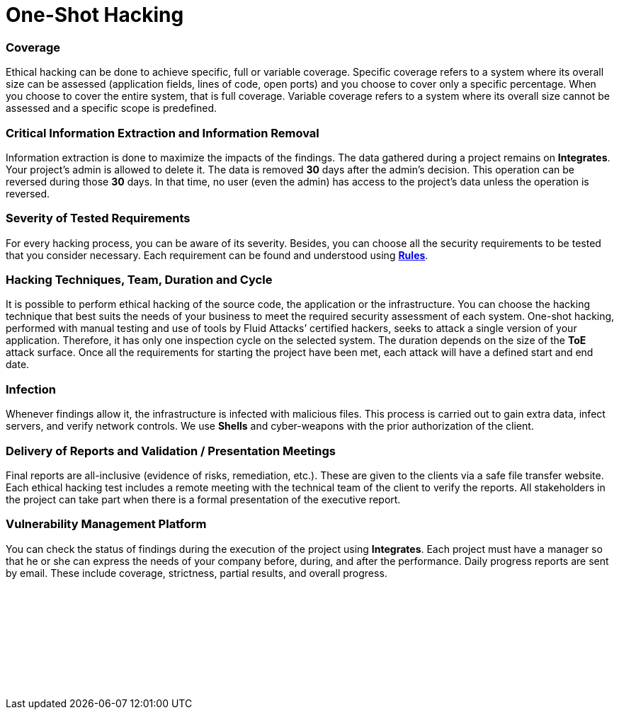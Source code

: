 :slug: services/one-shot-hacking/
:description: Our One-Shot Hacking service reports security vulnerabilities in specific versions of your applications.
:keywords: Fluid Attacks, Services, Ethical Hacking, Security, Application, Vulnerabilities, One-Shot Hacking, Pentesting
:template: services/one-shot
:definition: We detect and report all vulnerability and security issues within one specific version of your application. The rigorous inspection carried out by our team allows us to detect all existing security issues with very low rates of false positives.

= One-Shot Hacking

=== Coverage

Ethical hacking can be done to achieve specific, full or variable coverage.
Specific coverage refers to a system where its overall size can be assessed
(application fields, lines of code, open ports)
and you choose to cover only a specific percentage.
When you choose to cover the entire system, that is full coverage.
Variable coverage refers to a system
where its overall size cannot be assessed and a specific scope is predefined.

=== Critical Information Extraction and Information Removal

Information extraction is done to maximize the impacts of the findings.
The data gathered during a project remains on *Integrates*.
Your project's admin is allowed to delete it.
The data is removed *30* days after the admin's decision.
This operation can be reversed during those *30* days.
In that time, no user (even the admin) has access to the project's data
unless the operation is reversed.

=== Severity of Tested Requirements

For every hacking process, you can be aware of its severity.
Besides, you can choose all the security requirements to be tested
that you consider necessary.
Each requirement can be found and understood using
link:../../../products/rules/list[*Rules*].

=== Hacking Techniques, Team, Duration and Cycle

It is possible to perform ethical hacking of the source code, the application or
the infrastructure. You can choose the hacking technique that best suits the
needs of your business to meet the required security assessment of each system.
One-shot hacking, performed with manual testing and use of tools by
Fluid Attacks’ certified hackers, seeks to attack a single version of your
application. Therefore, it has only one inspection cycle on the selected system.
The duration depends on the size of the *ToE* attack surface.
Once all the requirements for starting the project have been met,
each attack will have a defined start and end date.

=== Infection

Whenever findings allow it, the infrastructure is infected with malicious files.
This process is carried out to gain extra data, infect servers,
and verify network controls.
We use *Shells* and cyber-weapons with the prior authorization of the client.

=== Delivery of Reports and Validation / Presentation Meetings

Final reports are all-inclusive (evidence of risks, remediation, etc.).
These are given to the clients via a safe file transfer website.
Each ethical hacking test includes a remote meeting with the technical team of
the client to verify the reports. All stakeholders in the project can take part
when there is a formal presentation of the executive report.

=== Vulnerability Management Platform

You can check the status of findings
during the execution of the project using *Integrates*.
Each project must have a manager
so that he or she can express the needs of your company
before, during, and after the performance.
Daily progress reports are sent by email. These include coverage, strictness,
partial results, and overall progress.

[role="sect2 db-l dn"]
== {nbsp}

{nbsp} +

[role="sect2 db-l dn"]
== {nbsp}

{nbsp} +
